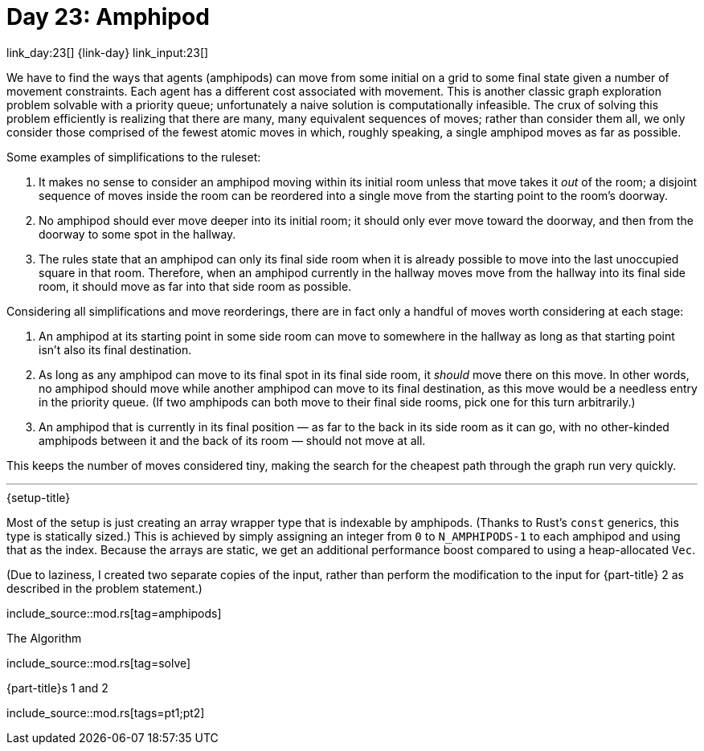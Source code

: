 = Day 23: Amphipod

link_day:23[] {link-day} link_input:23[]

We have to find the ways that agents (amphipods) can move from some initial on a grid to some final state given a number of movement constraints.
Each agent has a different cost associated with movement.
This is another classic graph exploration problem solvable with a priority queue; unfortunately a naive solution is computationally infeasible.
The crux of solving this problem efficiently is realizing that there are many, many equivalent sequences of moves; rather than consider them all, we only consider those comprised of the fewest atomic moves in which, roughly speaking, a single amphipod moves as far as possible.

Some examples of simplifications to the ruleset:

. It makes no sense to consider an amphipod moving within its initial room unless that move takes it _out_ of the room; a disjoint sequence of moves inside the room can be reordered into a single move from the starting point to the room's doorway.
. No amphipod should ever move deeper into its initial room; it should only ever move toward the doorway, and then from the doorway to some spot in the hallway.
. The rules state that an amphipod can only its final side room when it is already possible to move into the last unoccupied square in that room. Therefore, when an amphipod currently in the hallway moves move from the hallway into its final side room, it should move as far into that side room as possible.

Considering all simplifications and move reorderings, there are in fact only a handful of moves worth considering at each stage:

. An amphipod at its starting point in some side room can move to somewhere in the hallway as long as that starting point isn't also its final destination.
. As long as any amphipod can move to its final spot in its final side room, it _should_ move there on this move.
In other words, no amphipod should move while another amphipod can move to its final destination, as this move would be a needless entry in the priority queue.
(If two amphipods can both move to their final side rooms, pick one for this turn arbitrarily.)
. An amphipod that is currently in its final position — as far to the back in its side room as it can go, with no other-kinded amphipods between it and the back of its room — should not move at all.

This keeps the number of moves considered tiny, making the search for the cheapest path through the graph run very quickly.

***

.{setup-title}
Most of the setup is just creating an array wrapper type that is indexable by amphipods.
(Thanks to Rust's `const` generics, this type is statically sized.)
This is achieved by simply assigning an integer from `0` to `N_AMPHIPODS-1` to each amphipod and using that as the index.
Because the arrays are static, we get an additional performance boost compared to using a heap-allocated `Vec`.

(Due to laziness, I created two separate copies of the input, rather than perform the modification to the input for {part-title} 2 as described in the problem statement.)

include_source::mod.rs[tag=amphipods]

.The Algorithm
--
include_source::mod.rs[tag=solve]
--

.{part-title}s 1 and 2
--
include_source::mod.rs[tags=pt1;pt2]
--
